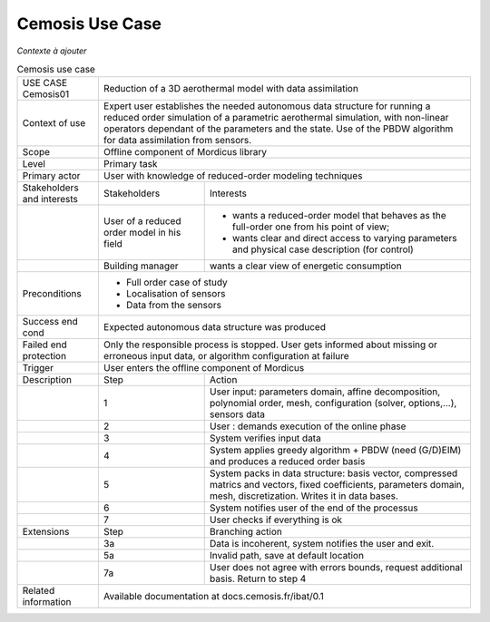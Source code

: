 .. _UC_Cemosis01:

Cemosis Use Case
----------------

*Contexte à ajouter*

.. .. tabularcolumns:: |L|L|L|L|

.. table:: Cemosis use case
  :class: longtable
  
  +---------------------+----------+------------------------+-------------------------------------------------+
  | USE CASE Cemosis01  |   Reduction of a 3D aerothermal model with data assimilation                        |
  +---------------------+----------+------------------------+-------------------------------------------------+
  | Context of use      |   Expert user establishes the needed autonomous data structure for running a        |
  |                     |   reduced order simulation of a parametric aerothermal simulation, with non-linear  |
  |                     |   operators dependant of the parameters and the state. Use of the PBDW algorithm    |
  |                     |   for data assimilation from sensors.                                               |
  +---------------------+----------+------------------------+-------------------------------------------------+
  | Scope               |   Offline component of Mordicus library                                             |
  +---------------------+----------+------------------------+-------------------------------------------------+
  | Level               |   Primary task                                                                      |
  +---------------------+----------+------------------------+-------------------------------------------------+
  | Primary actor       |   User with knowledge of reduced-order modeling techniques                          |
  +---------------------+----------+------------------------+-------------------------------------------------+
  | Stakeholders and    |   Stakeholders                    | Interests                                       |
  | interests           |                                   |                                                 |
  +---------------------+----------+------------------------+-------------------------------------------------+
  |                     |   User of a reduced order model   | - wants a reduced-order model that behaves as   |
  |                     |   in his field                    |   the full-order one from his point of view;    |
  |                     |                                   |                                                 |
  |                     |                                   | - wants clear and direct access to varying      |
  |                     |                                   |   parameters and physical case description      |
  |                     |                                   |   (for control)                                 |
  +---------------------+----------+------------------------+-------------------------------------------------+
  |                     |   Building manager                | wants a clear view of energetic consumption     |
  +---------------------+----------+------------------------+-------------------------------------------------+
  |  Preconditions      |  - Full order case of study                                                         |
  |                     |                                                                                     |
  |                     |  - Localisation of sensors                                                          |
  |                     |                                                                                     |
  |                     |  - Data from the sensors                                                            |
  +---------------------+----------+------------------------+-------------------------------------------------+
  | Success end cond    |  Expected autonomous data structure was produced                                    |
  +---------------------+----------+------------------------+-------------------------------------------------+
  | Failed end          |  Only the responsible process is stopped. User gets informed about missing or       |
  | protection          |  erroneous input data, or algorithm configuration at failure                        |
  +---------------------+----------+------------------------+-------------------------------------------------+
  | Trigger             |  User enters the offline component of Mordicus                                      |
  +---------------------+----------+------------------------+-------------------------------------------------+
  | Description         | Step     | Action                                                                   |
  +---------------------+----------+------------------------+-------------------------------------------------+
  |                     | 1        | User input: parameters domain, affine decomposition, polynomial order,   |
  |                     |          | mesh, configuration (solver, options,...), sensors data                  |
  +---------------------+----------+------------------------+-------------------------------------------------+
  |                     | 2        | User : demands execution of the online phase                             |
  +---------------------+----------+------------------------+-------------------------------------------------+
  |                     | 3        | System verifies input data                                               |
  +---------------------+----------+------------------------+-------------------------------------------------+
  |                     | 4        | System applies greedy algorithm + PBDW (need (G/D)EIM)                   |
  |                     |          | and produces a reduced order basis                                       |
  +---------------------+----------+------------------------+-------------------------------------------------+
  |                     | 5        | System packs in data structure: basis vector, compressed matrics         |
  |                     |          | and vectors, fixed coefficients, parameters domain, mesh, discretization.|
  |                     |          | Writes it in data bases.                                                 |
  +---------------------+----------+------------------------+-------------------------------------------------+
  |                     | 6        | System notifies user of the end of the processus                         |
  +---------------------+----------+------------------------+-------------------------------------------------+
  |                     | 7        | User checks if everything is ok                                          |
  +---------------------+----------+------------------------+-------------------------------------------------+
  | Extensions          | Step     | Branching action                                                         |
  +---------------------+----------+------------------------+-------------------------------------------------+
  |                     | 3a       | Data is incoherent, system notifies the user and exit.                   |
  +---------------------+----------+------------------------+-------------------------------------------------+
  |                     | 5a       | Invalid path, save at default location                                   |
  +---------------------+----------+------------------------+-------------------------------------------------+
  |                     | 7a       | User does not agree with errors bounds, request additional basis.        |
  |                     |          | Return to step 4                                                         |
  +---------------------+----------+------------------------+-------------------------------------------------+
  | Related information | Available documentation at docs.cemosis.fr/ibat/0.1                                 |
  +---------------------+----------+------------------------+-------------------------------------------------+

